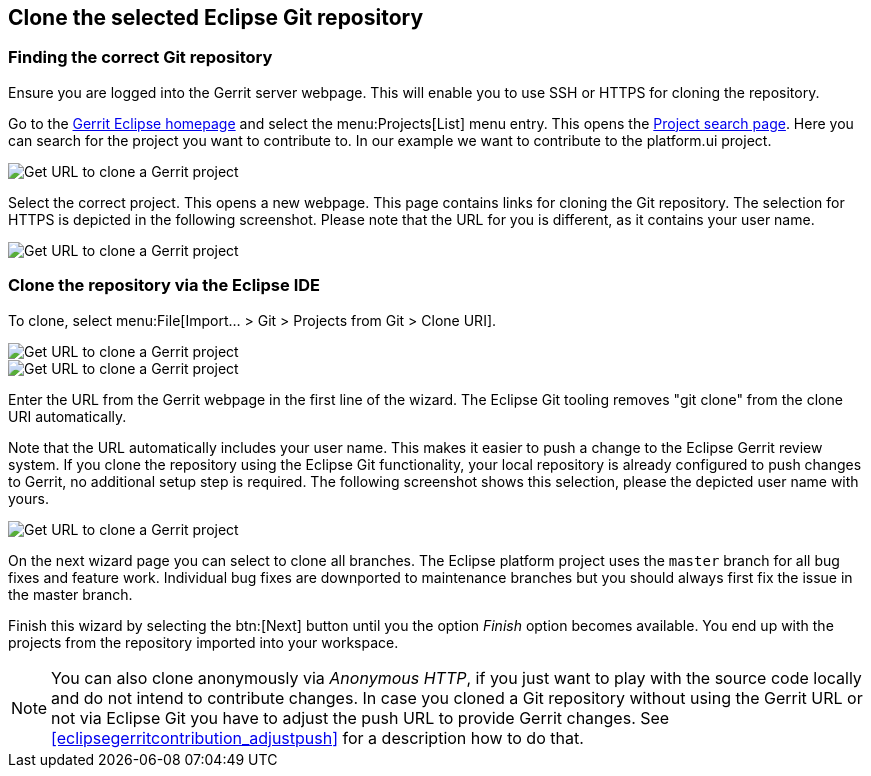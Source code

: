 == Clone the selected Eclipse Git repository

=== Finding the correct Git repository

Ensure you are logged into the Gerrit server webpage. 
This will enable you to use SSH or HTTPS for cloning the repository.


Go to the https://git.eclipse.org/r/[Gerrit Eclipse homepage] and select the menu:Projects[List] menu entry.
This opens the https://git.eclipse.org/r/#/admin/projects/[Project search page]. 
Here you can search for the project you want to contribute to. 
In our example we want to contribute to the platform.ui project.

image::gerrit_getcloneurl10.png[Get URL to clone a Gerrit project]


Select the correct project. 
This opens a new webpage.
This page contains links for cloning the Git repository.
The selection for HTTPS is depicted in the following screenshot. 
Please note that the URL for you is different, as it contains your user name.


image::gerrit_getcloneurl30.png[Get URL to clone a Gerrit project]


	

=== Clone the repository via the Eclipse IDE

To clone, select menu:File[Import... > Git > Projects from Git > Clone URI].

image::gerrit_getcloneurl40.png[Get URL to clone a Gerrit project]

image::gerrit_getcloneurl50.png[Get URL to clone a Gerrit project]

Enter the URL from the Gerrit webpage in the first line of the wizard. 
The Eclipse Git tooling removes "git clone" from the clone URI automatically.

Note that the URL automatically includes your user name. 
This makes it easier to push a change to the Eclipse Gerrit review system. 
If you clone the repository using the Eclipse Git functionality, your local repository is already configured to push changes to Gerrit, no additional setup step is required. 
The following screenshot shows this selection, please the depicted user name with yours.

image::gerrit_getcloneurl60.png[Get URL to clone a Gerrit project]


On the next wizard page you can select to clone all branches.
The Eclipse platform project uses the `master` branch for all bug fixes and feature work.
Individual bug fixes are downported to maintenance branches but you should always first fix the issue in the master branch.

Finish this wizard by selecting the btn:[Next] button until you the option _Finish_ option becomes available. 
You end up with the projects from the repository imported into your workspace.
	
NOTE: You can also clone anonymously via _Anonymous HTTP_, if you just want to play with the source code locally and do not intend to contribute changes. 
In case you cloned a Git repository without using the Gerrit URL or not via Eclipse Git you have to adjust the push URL to provide Gerrit changes.
See <<eclipsegerritcontribution_adjustpush>> for a description how to do that.


	

